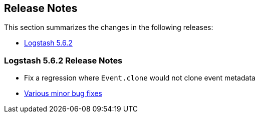 [[releasenotes]]
== Release Notes

This section summarizes the changes in the following releases:

* <<logstash-5-6-2,Logstash 5.6.2>>

[[logstash-5-6-2]]
=== Logstash 5.6.2 Release Notes

* Fix a regression where `Event.clone` would not clone event metadata
* https://github.com/elastic/logstash/pulls?utf8=%E2%9C%93&q=is%3Apr%20label%3Av5.6.2%20is%3Aclosed%20label%3Abug%20[Various minor bug fixes]

[float]

